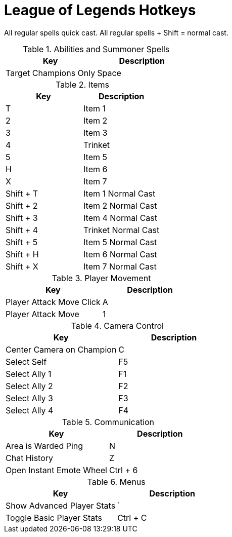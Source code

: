 = League of Legends Hotkeys

All regular spells quick cast. All regular spells + Shift = normal cast.

.Abilities and Summoner Spells
[options="header"]
|===
| Key | Description
| Target Champions Only | Space
|===

.Items
[options="header"]
|===
| Key | Description
| T | Item 1
| 2 | Item 2
| 3 | Item 3
| 4 | Trinket
| 5 | Item 5
| H | Item 6
| X | Item 7
| Shift + T | Item 1 Normal Cast
| Shift + 2 | Item 2 Normal Cast
| Shift + 3 | Item 4 Normal Cast
| Shift + 4 | Trinket Normal Cast
| Shift + 5 | Item 5 Normal Cast
| Shift + H | Item 6 Normal Cast
| Shift + X | Item 7 Normal Cast
|===

.Player Movement
[options="header"]
|===
| Key | Description
| Player Attack Move Click | A
| Player Attack Move | 1
|===

.Camera Control
[options="header"]
|===
| Key | Description
| Center Camera on Champion | C
| Select Self | F5
| Select Ally 1 | F1
| Select Ally 2 | F2
| Select Ally 3 | F3
| Select Ally 4 | F4
|===

.Communication
[options="header"]
|===
| Key | Description
| Area is Warded Ping | N
| Chat History | Z
| Open Instant Emote Wheel | Ctrl + 6
|===

.Menus
[options="header"]
|===
| Key | Description
| Show Advanced Player Stats | `
| Toggle Basic Player Stats | Ctrl + C
|===
